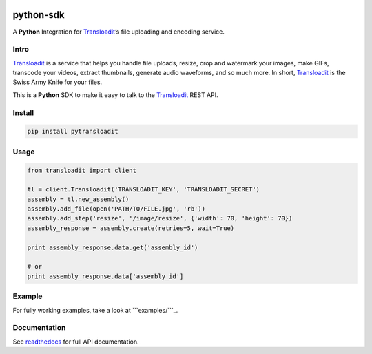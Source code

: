 |Build Status|

python-sdk
==========

A **Python** Integration for `Transloadit`_\ ’s file uploading and
encoding service.

Intro
-----

`Transloadit`_ is a service that helps you handle file uploads, resize,
crop and watermark your images, make GIFs, transcode your videos,
extract thumbnails, generate audio waveforms, and so much more. In
short, `Transloadit`_ is the Swiss Army Knife for your files.

This is a **Python** SDK to make it easy to talk to the `Transloadit`_
REST API.

Install
-------

.. code:: bash

    pip install pytransloadit

Usage
-----

.. code:: python

    from transloadit import client

    tl = client.Transloadit('TRANSLOADIT_KEY', 'TRANSLOADIT_SECRET')
    assembly = tl.new_assembly()
    assembly.add_file(open('PATH/TO/FILE.jpg', 'rb'))
    assembly.add_step('resize', '/image/resize', {'width': 70, 'height': 70})
    assembly_response = assembly.create(retries=5, wait=True)

    print assembly_response.data.get('assembly_id')

    # or
    print assembly_response.data['assembly_id']

Example
-------

For fully working examples, take a look at ```examples/```_.

Documentation
-------------

See `readthedocs`_ for full API documentation.

.. _Transloadit: https://transloadit.com
.. _``examples/``: https://github.com/transloadit/python-sdk/tree/master/examples
.. _readthedocs: https://transloadit.readthedocs.io

.. |Build Status| image:: https://travis-ci.org/transloadit/python-sdk.svg?branch=master
   :target: https://travis-ci.org/transloadit/python-sdk
